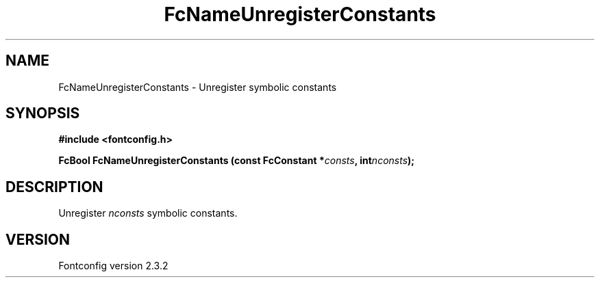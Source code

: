 .\" This manpage has been automatically generated by docbook2man 
.\" from a DocBook document.  This tool can be found at:
.\" <http://shell.ipoline.com/~elmert/comp/docbook2X/> 
.\" Please send any bug reports, improvements, comments, patches, 
.\" etc. to Steve Cheng <steve@ggi-project.org>.
.TH "FcNameUnregisterConstants" "3" "27 April 2005" "" ""

.SH NAME
FcNameUnregisterConstants \- Unregister symbolic constants
.SH SYNOPSIS
.sp
\fB#include <fontconfig.h>
.sp
FcBool FcNameUnregisterConstants (const FcConstant *\fIconsts\fB, int\fInconsts\fB);
\fR
.SH "DESCRIPTION"
.PP
Unregister \fInconsts\fR symbolic constants.
.SH "VERSION"
.PP
Fontconfig version 2.3.2
